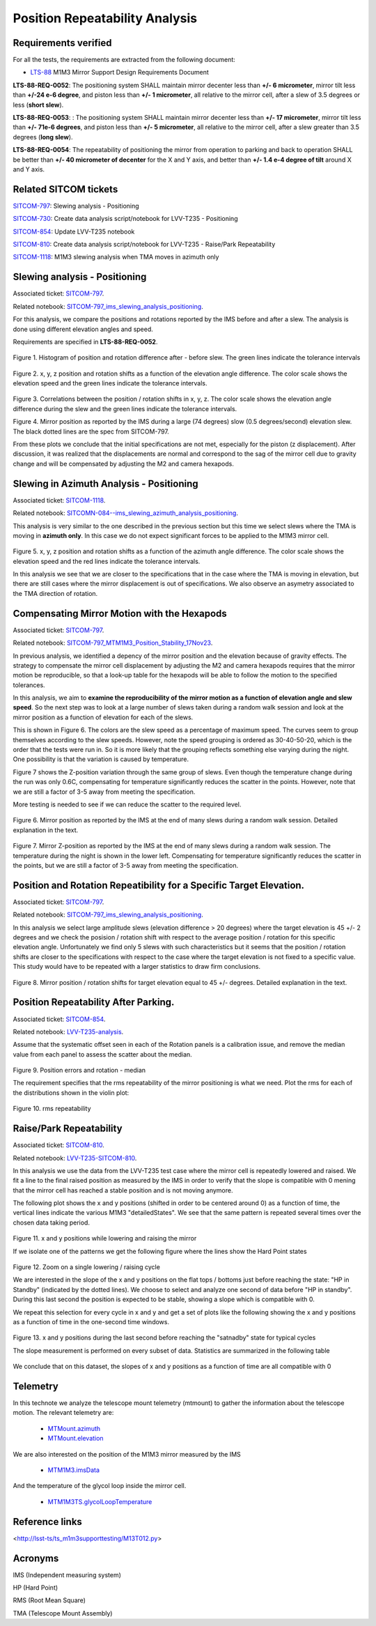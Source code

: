 
.. Tickets
.. _sitcom-797: https://jira.lsstcorp.org/browse/SITCOM-797
.. _sitcom-730: https://jira.lsstcorp.org/browse/SITCOM-730
.. _sitcom-854: https://jira.lsstcorp.org/browse/SITCOM-854
.. _sitcom-810: https://jira.lsstcorp.org/browse/SITCOM-810
.. _sitcom-1118: https://jira.lsstcorp.org/browse/SITCOM-1118

.. Requirements
.. _LTS-88: https://ls.st/LTS-88

.. Notebooks
.. _SITCOM-797_ims_slewing_analysis_positioning: https://github.com/lsst-sitcom/notebooks_vandv/blob/develop/notebooks/tel_and_site/subsys_req_ver/m1m3/SITCOM-797_ims_slewing_analysis_positioning.ipynb
.. _SITCOMN-084--ims_slewing_azimuth_analysis_positioning: https://github.com/lsst-sitcom/notebooks_vandv/blob/develop/notebooks/tel_and_site/subsys_req_ver/m1m3/SITCOMTN-084-ims_slewing_azimuth_analysis_positioning.ipynb
.. _SITCOM-797_MTM1M3_Position_Stability_17Nov23: https://github.com/lsst-sitcom/notebooks_vandv/blob/develop/notebooks/tel_and_site/subsys_req_ver/m1m3/SITCOM-797_MTM1M3_Position_Stability_17Nov23.ipynb
.. _LVV-T235-analysis: https://github.com/lsst-sitcom/notebooks_vandv/blob/develop/notebooks/tel_and_site/subsys_req_ver/m1m3/LVV-T235-analysis.ipynb
.. _LVV-T235-SITCOM-810: https://github.com/lsst-sitcom/notebooks_vandv/blob/develop/notebooks/tel_and_site/subsys_req_ver/m1m3/LVV-T235-SITCOM-810.ipynb

.. Telemetry
.. _MTMount.azimuth: https://ts-xml.lsst.io/sal_interfaces/MTMount.html#azimuth
.. _MTMount.elevation: https://ts-xml.lsst.io/sal_interfaces/MTMount.html#elevation
.. _MTM1M3.hardpointActuatorData: https://ts-xml.lsst.io/sal_interfaces/MTM1M3.html#hardpointactuatordata
.. _MTM1M3.hardpointMonitorData: https://ts-xml.lsst.io/sal_interfaces/MTM1M3.html#hardpointmonitordata
.. _MTM1M3TS.glycolLoopTemperature: https://ts-xml.lsst.io/sal_interfaces/MTM1M3TS.html#glycollooptemperature
.. _MTM1M3.imsData: https://ts-xml.lsst.io/sal_interfaces/MTM1M3.html#imsdata


###############################
Position Repeatability Analysis
###############################

.. abstract::

   This is the technote for the Position Repeatability Analysis on the TMA with M1M3.
   We measured the mirror motion (position and rotation) before and after a slew.
   Analysis was done for slews reaching different elevation angles, and also for different slewing speed.

.. TODO: Delete the note below before merging new content to the main branch.


Requirements verified
=====================

For all the tests, the requirements are extracted from the following document:

* `LTS-88`_ M1M3 Mirror Support Design Requirements Document

**LTS-88-REQ-0052**: The positioning system SHALL maintain mirror decenter less than **+/- 6
micrometer**, mirror tilt less than **+/-24 e-6 degree**, and piston less than **+/- 1 micrometer**, all
relative to the mirror cell, after a slew of 3.5 degrees or less (**short slew**).

**LTS-88-REQ-0053**: : The positioning system SHALL maintain mirror decenter less than **+/- 17
micrometer**, mirror tilt less than **+/- 71e-6 degrees**, and piston less than **+/- 5 micrometer**, all
relative to the mirror cell, after a slew greater than 3.5 degrees (**long slew**).


**LTS-88-REQ-0054**: The repeatability of positioning the mirror from operation to parking and back
to operation SHALL be better than **+/- 40 micrometer of decenter** for the X and Y axis, and
better than **+/- 1.4 e-4 degree of tilt** around X and Y axis.


Related SITCOM tickets
======================

`SITCOM-797`_:  Slewing analysis - Positioning

`SITCOM-730`_:  Create data analysis script/notebook for LVV-T235 - Positioning

`SITCOM-854`_:  Update LVV-T235 notebook

`SITCOM-810`_: Create data analysis script/notebook for LVV-T235 - Raise/Park Repeatability

`SITCOM-1118`_: M1M3 slewing analysis when TMA moves in azimuth only


Slewing analysis - Positioning
============================================

Associated ticket: `SITCOM-797`_.

Related notebook:
`SITCOM-797_ims_slewing_analysis_positioning`_.


For this analysis, we compare the positions and rotations reported by the IMS before and after a slew.
The analysis is done using different elevation angles and speed.

Requirements are specified in **LTS-88-REQ-0052**.

.. figure:: _static/797_histogram_position_rotation_xyz.png
  :width: 700px

Figure 1. Histogram of position and rotation difference after - before slew.
The green lines indicate the tolerance intervals

.. figure:: _static/797_position_rotation_xyz.png
  :width: 700px

Figure 2. x, y, z position and rotation shifts as a function of the elevation angle difference.
The color scale shows the elevation speed and the green lines indicate the tolerance intervals.

.. figure:: _static/797_correlations.png
  :width: 700px

Figure 3. Correlations between the position / rotation shifts in x, y, z. The color scale shows the elevation angle difference during the slew and the green lines indicate the tolerance intervals.

.. image:: _static/Position_Data_IMS_20230711T185330.png
  :width: 700px

Figure 4. Mirror position as reported by the IMS during a large (74 degrees) slow (0.5 degrees/second) elevation slew.  The black dotted lines are the spec from SITCOM-797.

From these plots we conclude that the initial specifications are not met, especially for the piston (z displacement). After discussion, it was realized that the displacements are normal and correspond to the sag of the mirror cell due to gravity change and will be compensated by adjusting the M2 and camera hexapods.


Slewing in Azimuth Analysis - Positioning
=========================================


Associated ticket: `SITCOM-1118`_.

Related notebook:
`SITCOMN-084--ims_slewing_azimuth_analysis_positioning`_.

This analysis is very similar to the one described in the previous section but this time we select slews
where the TMA is moving in **azimuth only**. In this case we do not expect significant forces
to be applied to the M1M3 mirror cell.

.. figure:: _static/1118_position_rotation_xyz.png
  :width: 700px

Figure 5. x, y, z position and rotation shifts as a function of the azimuth angle difference.
The color scale shows the elevation speed and the red lines indicate the tolerance intervals.

In this analysis we see that we are closer to the specifications that in the case where the
TMA is moving in elevation, but there are still cases where the mirror displacement is out of
specifications. We also observe an asymetry associated to the TMA direction of rotation.


Compensating Mirror Motion with the Hexapods
============================================

Associated ticket: `SITCOM-797`_.

Related notebook: `SITCOM-797_MTM1M3_Position_Stability_17Nov23`_.


In previous analysis, we identified a depency of the mirror position and the elevation because
of gravity effects.
The strategy to compensate the mirror cell displacement by adjusting the M2
and camera hexapods requires that the mirror motion be reproducible,
so that a look-up table for the hexapods will be able to follow the motion to
the specified tolerances.

In this analysis, we aim to **examine the reproducibility of the mirror motion as a function of
elevation angle and slew speed**.
So the next step was to look at a large number of slews
taken during a random walk session and look at the mirror position as a function of
elevation for each of the slews.

This is shown in Figure 6.  The colors are the slew speed as a percentage of maximum speed.
The curves seem to group themselves according to the slew speeds.
However, note the speed grouping is ordered as 30-40-50-20, which is the order that the tests were run in.
So it is more likely that the grouping reflects something else varying during the night.
One possibility is that the variation is caused by temperature.

Figure 7 shows the Z-position variation through the same group of slews.
Even though the temperature change during the run was only 0.6C, compensating for
temperature significantly reduces the scatter in the points. However, note that
we are still a factor of 3-5 away from meeting the specification.

More testing is needed to see if we can reduce the scatter to the required level.


.. figure:: _static/Final_Mirror_Position_AzLimits_3_03Aug23.png
  :width: 700px

Figure 6. Mirror position as reported by the IMS at the end of many slews during a random walk session.
Detailed explanation in the text.


.. figure:: _static/Mirror_Position_Temperature_03Aug23.png
  :width: 700px

Figure 7. Mirror Z-position as reported by the IMS at the end of many slews during a random walk session.
The temperature during the night is shown in the lower left.
Compensating for temperature significantly reduces the scatter in the points,
but we are still a factor of 3-5 away from meeting the specification.


Position and Rotation Repeatibility for a Specific Target Elevation.
====================================================================

Associated ticket: `SITCOM-797`_.

Related notebook:
`SITCOM-797_ims_slewing_analysis_positioning`_.

In this analysis we select large amplitude slews (elevation difference > 20 degrees)
where the target elevation is 45 +/- 2 degrees and we check the posision / rotation
shift with respect to the average position / rotation for this specific elevation angle.
Unfortunately we find only 5 slews with such characteristics but it seems that
the position / rotation shifts are closer to the specifications with respect to
the case where the target elevation is not fixed to a specific value.
This study would have to be repeated with a larger statistics to draw firm conclusions.

.. figure:: _static/797_single_elevation.png

Figure 8. Mirror position / rotation shifts for target elevation equal to 45 +/- degrees. Detailed explanation in the text.

Position Repeatability After Parking.
=====================================

Associated ticket: `SITCOM-854`_.

Related notebook:
`LVV-T235-analysis`_.


Assume that the systematic offset seen in each of the Rotation panels is a calibration issue, and remove the median value from each panel to assess the scatter about the median.

.. figure:: _static/854_rotation_sub_median.png
  :width: 700px

Figure 9. Position errors and rotation - median

The requirement specifies that the rms repeatability of the mirror positioning is what we need. Plot the rms for each of the distributions shown in the violin plot:

.. figure:: _static/854_rms_repeatability.png
  :width: 700px

Figure 10. rms repeatability


Raise/Park Repeatability
========================

Associated ticket: `SITCOM-810`_.

Related notebook: `LVV-T235-SITCOM-810`_.

In this analysis we use the data from the LVV-T235 test case where the mirror cell is repeatedly lowered and raised. We fit a line to the final raised position as measured by the IMS in order to verify that the slope is compatible with 0 mening that the mirror cell has reached a stable position and is not moving anymore.

The following plot shows the x and y positions (shifted in order to be centered around 0) as a function of time, the vertical lines indicate the various M1M3 "detailedStates". We see that the same pattern is repeated several times over the chosen data taking period.

.. figure:: _static/810_overview_ref_subtracted.png
  :width: 700px

Figure 11. x and y positions while lowering and raising the mirror

If we isolate one of the patterns we get the following figure where the lines show the Hard Point states

.. figure:: _static/810_singleloop.png
  :width: 700px

Figure 12. Zoom on a single lowering / raising cycle

We are interested in the slope of the x and y positions on the flat tops / bottoms just before reaching the state: "HP in Standby" (indicated by the dotted lines). We choose to select and analyze one second of data before "HP in standby". During this last second the position is expected to be stable, showing a slope which is compatible with 0.

We repeat this selection for every cycle in x and y and get a set of plots like the following showing the x and y positions as a function of time in the one-second time windows.

.. figure:: _static/810_position_stability.png
  :width: 700px

Figure 13. x and y positions during the last second before reaching the "satnadby" state for typical cycles

The slope measurement is performed on every subset of data. Statistics are summarized in the following table

.. figure:: _static/810_table_slopes.png
  :width: 700px

We conclude that on this dataset, the slopes of x and y positions as a function of time are all compatible with 0

Telemetry
=========

In this technote we analyze the telescope mount telemetry (mtmount)
to gather the information about the telescope motion. The relevant telemetry are:

  - `MTMount.azimuth`_
  - `MTMount.elevation`_

We are also interested on the position of the M1M3 mirror measured by the IMS

  - `MTM1M3.imsData`_

And the temperature of the glycol loop inside the mirror cell.

  - `MTM1M3TS.glycolLoopTemperature`_


Reference links
=================
<http://lsst-ts/ts_m1m3supporttesting/M13T012.py>

.. See the `reStructuredText Style Guide <https://developer.lsst.io/restructuredtext/style.html>`__ to learn how to create sections, links, images, tables, equations, and more.

.. Make in-text citations with: :cite:`bibkey`.
.. Uncomment to use citations
.. .. rubric:: References
..
.. .. bibliography:: local.bib lsstbib/books.bib lsstbib/lsst.bib lsstbib/lsst-dm.bib lsstbib/refs.bib lsstbib/refs_ads.bib
..    :style: lsst_aa

Acronyms
=========
IMS (Independent measuring system)

HP (Hard Point)

RMS (Root Mean Square)

TMA (Telescope Mount Assembly)